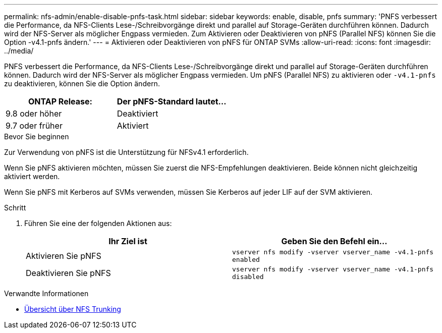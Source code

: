 ---
permalink: nfs-admin/enable-disable-pnfs-task.html 
sidebar: sidebar 
keywords: enable, disable, pnfs 
summary: 'PNFS verbessert die Performance, da NFS-Clients Lese-/Schreibvorgänge direkt und parallel auf Storage-Geräten durchführen können. Dadurch wird der NFS-Server als möglicher Engpass vermieden. Zum Aktivieren oder Deaktivieren von pNFS (Parallel NFS) können Sie die Option -v4.1-pnfs ändern.' 
---
= Aktivieren oder Deaktivieren von pNFS für ONTAP SVMs
:allow-uri-read: 
:icons: font
:imagesdir: ../media/


[role="lead"]
PNFS verbessert die Performance, da NFS-Clients Lese-/Schreibvorgänge direkt und parallel auf Storage-Geräten durchführen können. Dadurch wird der NFS-Server als möglicher Engpass vermieden. Um pNFS (Parallel NFS) zu aktivieren oder `-v4.1-pnfs` zu deaktivieren, können Sie die Option ändern.

[cols="50,50"]
|===
| ONTAP Release: | Der pNFS-Standard lautet... 


| 9.8 oder höher | Deaktiviert 


| 9.7 oder früher | Aktiviert 
|===
.Bevor Sie beginnen
Zur Verwendung von pNFS ist die Unterstützung für NFSv4.1 erforderlich.

Wenn Sie pNFS aktivieren möchten, müssen Sie zuerst die NFS-Empfehlungen deaktivieren. Beide können nicht gleichzeitig aktiviert werden.

Wenn Sie pNFS mit Kerberos auf SVMs verwenden, müssen Sie Kerberos auf jeder LIF auf der SVM aktivieren.

.Schritt
. Führen Sie eine der folgenden Aktionen aus:
+
[cols="2*"]
|===
| Ihr Ziel ist | Geben Sie den Befehl ein... 


 a| 
Aktivieren Sie pNFS
 a| 
`vserver nfs modify -vserver vserver_name -v4.1-pnfs enabled`



 a| 
Deaktivieren Sie pNFS
 a| 
`vserver nfs modify -vserver vserver_name -v4.1-pnfs disabled`

|===


.Verwandte Informationen
* xref:../nfs-trunking/index.html[Übersicht über NFS Trunking]


